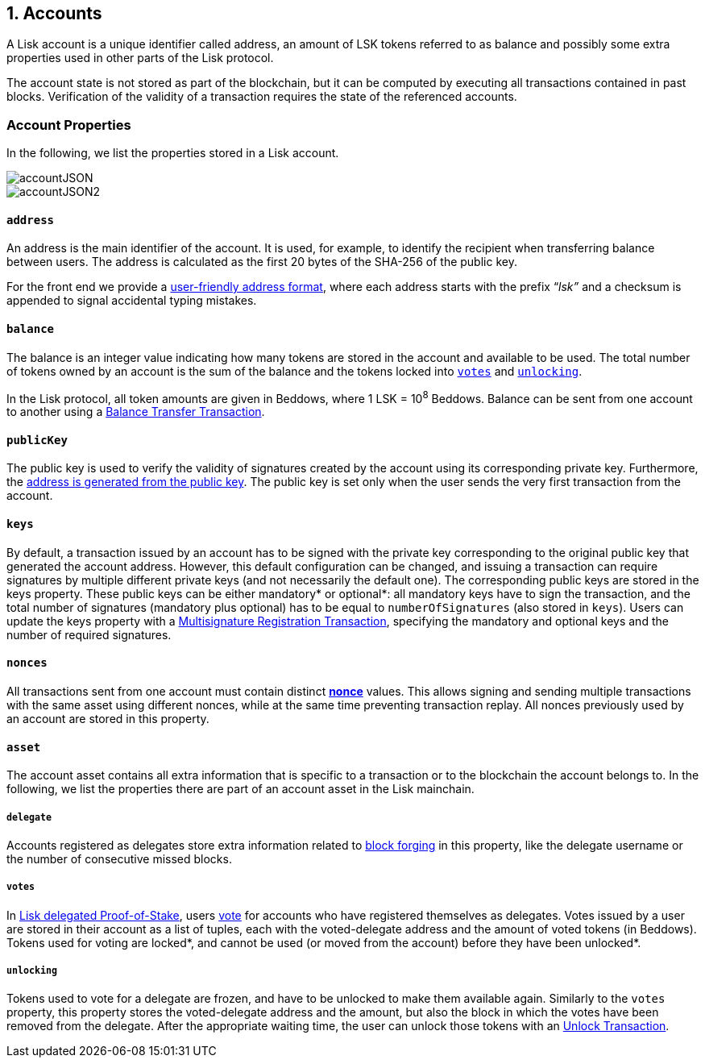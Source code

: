== 1. Accounts

A Lisk account is a unique identifier called address, an amount of LSK tokens referred to as balance and possibly some extra properties used in other parts of the Lisk protocol.

The account state is not stored as part of the blockchain, but it can be computed by executing all transactions contained in past blocks. Verification of the validity of a transaction requires the state of the referenced accounts.

=== Account Properties

In the following, we list the properties stored in a Lisk account.

image::../assets/images/accountJSON.png[accountJSON]

image::../assets/images/InfographicsV1/Infographic1.png[accountJSON2]

==== `address`

An address is the main identifier of the account. It is used, for example, to identify the recipient when transferring balance between users. The address is calculated as the first 20 bytes of the SHA-256 of the public key.

For the front end we provide a link:6-appendix.adoc#user-friendly-address[user-friendly address format], where each address starts with the prefix “_lsk”_ and a checksum is appended to signal accidental typing mistakes.

==== `balance`

The balance is an integer value indicating how many tokens are stored in the account and available to be used. The total number of tokens owned by an account is the sum of the balance and the tokens locked into <<votes,`votes`>> and <<unlocking,`unlocking`>>.

In the Lisk protocol, all token amounts are given in Beddows, where 1 LSK = 10^8^ Beddows. Balance can be sent from one account to another using a link:2-transactions.adoc#balance-transfer[Balance Transfer Transaction].

==== `publicKey`

The public key is used to verify the validity of signatures created by the account using its corresponding private key. Furthermore, the <<address,address is generated from the public key>>.
The public key is set only when the user sends the very first transaction from the account.

==== `keys`

By default, a transaction issued by an account has to be signed with the private key corresponding to the original public key that generated the account address. However, this default configuration can be changed, and issuing a transaction can require signatures by multiple different private keys (and not necessarily the default one). The corresponding public keys are stored in the keys property. These public keys can be either [#index-mandatory-1]#mandatory*# or [#index-optional-1]#optional*#: all mandatory keys have to sign the transaction, and the total number of signatures (mandatory plus optional) has to be equal to `numberOfSignatures` (also stored in `keys`). Users can update the keys property with a link:2-transactions.adoc#multisignature[Multisignature Registration Transaction], specifying the mandatory and optional keys and the number of required signatures.

==== `nonces`

All transactions sent from one account must contain distinct link:2-transactions.adoc#nonce[*nonce*] values. This allows signing and sending multiple transactions with the same asset using different nonces, while at the same time preventing transaction replay. All nonces previously used by an account are stored in this property.

==== `asset`

The account asset contains all extra information that is specific to a transaction or to the blockchain the account belongs to. In the following, we list the properties there are part of an account asset in the Lisk mainchain.

===== `delegate`

Accounts registered as delegates store extra information related to link:3-blocks.adoc#block-forgers[block forging] in this property, like the delegate username or the number of consecutive missed blocks.

===== `votes`

In link:4-consensus-algorithm.adoc#lisk-delegated-proof-of-stake[Lisk delegated Proof-of-Stake], users link:2-transactions.adoc#vote[vote] for accounts who have registered themselves as delegates. Votes issued by a user are stored in their account as a list of tuples, each with the voted-delegate address and the amount of voted tokens (in Beddows). Tokens used for voting are [#index-locked-1]#locked*#, and cannot be used (or moved from the account) before they have been [#index-unlocked-1]#unlocked*#.

===== `unlocking`

Tokens used to vote for a delegate are frozen, and have to be unlocked to make them available again. Similarly to the `votes` property, this property stores the voted-delegate address and the amount, but also the block in which the votes have been removed from the delegate. After the appropriate waiting time, the user can unlock those tokens with an link:2-transactions.adoc#unlock-vote[Unlock Transaction].

